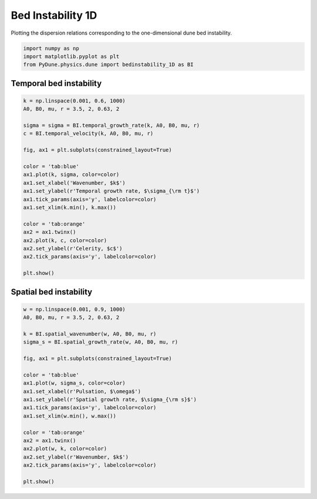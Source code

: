 
.. DO NOT EDIT.
.. THIS FILE WAS AUTOMATICALLY GENERATED BY SPHINX-GALLERY.
.. TO MAKE CHANGES, EDIT THE SOURCE PYTHON FILE:
.. "examples/plot_bed_instability_1d.py"
.. LINE NUMBERS ARE GIVEN BELOW.

.. only:: html

    .. note::
        :class: sphx-glr-download-link-note

        Click :ref:`here <sphx_glr_download_examples_plot_bed_instability_1d.py>`
        to download the full example code

.. rst-class:: sphx-glr-example-title

.. _sphx_glr_examples_plot_bed_instability_1d.py:


==================
Bed Instability 1D
==================

Plotting the dispersion relations corresponding to the one-dimensional dune bed instability.

.. GENERATED FROM PYTHON SOURCE LINES 8-14

.. code-block:: default


    import numpy as np
    import matplotlib.pyplot as plt
    from PyDune.physics.dune import bedinstability_1D as BI









.. GENERATED FROM PYTHON SOURCE LINES 15-17

Temporal bed instability
========================

.. GENERATED FROM PYTHON SOURCE LINES 17-42

.. code-block:: default


    k = np.linspace(0.001, 0.6, 1000)
    A0, B0, mu, r = 3.5, 2, 0.63, 2

    sigma = sigma = BI.temporal_growth_rate(k, A0, B0, mu, r)
    c = BI.temporal_velocity(k, A0, B0, mu, r)

    fig, ax1 = plt.subplots(constrained_layout=True)

    color = 'tab:blue'
    ax1.plot(k, sigma, color=color)
    ax1.set_xlabel('Wavenumber, $k$')
    ax1.set_ylabel(r'Temporal growth rate, $\sigma_{\rm t}$')
    ax1.tick_params(axis='y', labelcolor=color)
    ax1.set_xlim(k.min(), k.max())

    color = 'tab:orange'
    ax2 = ax1.twinx()
    ax2.plot(k, c, color=color)
    ax2.set_ylabel(r'Celerity, $c$')
    ax2.tick_params(axis='y', labelcolor=color)

    plt.show()





.. image-sg:: /examples/images/sphx_glr_plot_bed_instability_1d_001.png
   :alt: plot bed instability 1d
   :srcset: /examples/images/sphx_glr_plot_bed_instability_1d_001.png
   :class: sphx-glr-single-img





.. GENERATED FROM PYTHON SOURCE LINES 43-45

Spatial bed instability
========================

.. GENERATED FROM PYTHON SOURCE LINES 45-69

.. code-block:: default



    w = np.linspace(0.001, 0.9, 1000)
    A0, B0, mu, r = 3.5, 2, 0.63, 2

    k = BI.spatial_wavenumber(w, A0, B0, mu, r)
    sigma_s = BI.spatial_growth_rate(w, A0, B0, mu, r)

    fig, ax1 = plt.subplots(constrained_layout=True)

    color = 'tab:blue'
    ax1.plot(w, sigma_s, color=color)
    ax1.set_xlabel(r'Pulsation, $\omega$')
    ax1.set_ylabel(r'Spatial growth rate, $\sigma_{\rm s}$')
    ax1.tick_params(axis='y', labelcolor=color)
    ax1.set_xlim(w.min(), w.max())

    color = 'tab:orange'
    ax2 = ax1.twinx()
    ax2.plot(w, k, color=color)
    ax2.set_ylabel(r'Wavenumber, $k$')
    ax2.tick_params(axis='y', labelcolor=color)

    plt.show()



.. image-sg:: /examples/images/sphx_glr_plot_bed_instability_1d_002.png
   :alt: plot bed instability 1d
   :srcset: /examples/images/sphx_glr_plot_bed_instability_1d_002.png
   :class: sphx-glr-single-img






.. rst-class:: sphx-glr-timing

   **Total running time of the script:** ( 0 minutes  0.267 seconds)


.. _sphx_glr_download_examples_plot_bed_instability_1d.py:


.. only :: html

 .. container:: sphx-glr-footer
    :class: sphx-glr-footer-example



  .. container:: sphx-glr-download sphx-glr-download-python

     :download:`Download Python source code: plot_bed_instability_1d.py <plot_bed_instability_1d.py>`



  .. container:: sphx-glr-download sphx-glr-download-jupyter

     :download:`Download Jupyter notebook: plot_bed_instability_1d.ipynb <plot_bed_instability_1d.ipynb>`


.. only:: html

 .. rst-class:: sphx-glr-signature

    `Gallery generated by Sphinx-Gallery <https://sphinx-gallery.github.io>`_
